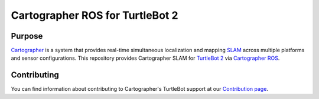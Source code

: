 .. Copyright 2016 The Cartographer Authors

.. Licensed under the Apache License, Version 2.0 (the "License");
   you may not use this file except in compliance with the License.
   You may obtain a copy of the License at

..      http://www.apache.org/licenses/LICENSE-2.0

.. Unless required by applicable law or agreed to in writing, software
   distributed under the License is distributed on an "AS IS" BASIS,
   WITHOUT WARRANTIES OR CONDITIONS OF ANY KIND, either express or implied.
   See the License for the specific language governing permissions and
   limitations under the License.

================================
Cartographer ROS for TurtleBot 2
================================

Purpose
=======

`Cartographer`_ is a system that provides real-time simultaneous localization
and mapping `SLAM`_ across multiple platforms and sensor configurations. This
repository provides Cartographer SLAM for `TurtleBot 2`_ via
`Cartographer ROS`_.

.. _Cartographer: https://github.com/googlecartographer/cartographer
.. _Cartographer ROS: https://github.com/googlecartographer/cartographer_ros
.. _SLAM: https://en.wikipedia.org/wiki/Simultaneous_localization_and_mapping
.. _TurtleBot 2: http://www.turtlebot.com/

Contributing
============

You can find information about contributing to Cartographer's TurtleBot support
at our `Contribution page`_.

.. _Contribution page: https://github.com/googlecartographer/cartographer_turtlebot/blob/master/CONTRIBUTING.md
